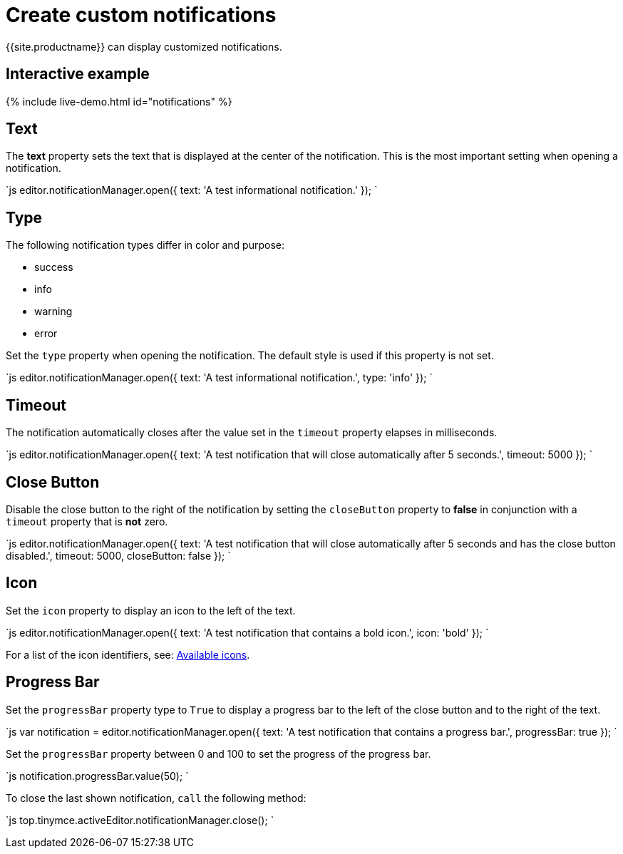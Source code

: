 = Create custom notifications
:description: Learn how to make custom dialogs with NotificationManager.
:description_short: Learn how to make custom notifications.
:keywords: custom notification notifications cdn notificationmanager
:title_nav: Create custom notifications

{{site.productname}} can display customized notifications.

== Interactive example

{% include live-demo.html id="notifications" %}

== Text

The *text* property sets the text that is displayed at the center of the notification. This is the most important setting when opening a notification.

`js
editor.notificationManager.open({
  text: 'A test informational notification.'
});
`

== Type

The following notification types differ in color and purpose:

* success
* info
* warning
* error

Set the `type` property when opening the notification. The default style is used if this property is not set.

`js
editor.notificationManager.open({
  text: 'A test informational notification.',
  type: 'info'
});
`

== Timeout

The notification automatically closes after the value set in the `timeout` property elapses in milliseconds.

`js
editor.notificationManager.open({
  text: 'A test notification that will close automatically after 5 seconds.',
  timeout: 5000
});
`

== Close Button

Disable the close button to the right of the notification by setting the `closeButton` property to *false* in conjunction with a `timeout` property that is *not* zero.

`js
editor.notificationManager.open({
  text: 'A test notification that will close automatically after 5 seconds and has the close button disabled.',
  timeout: 5000,
  closeButton: false
});
`

== Icon

Set the `icon` property to display an icon to the left of the text.

`js
editor.notificationManager.open({
  text: 'A test notification that contains a bold icon.',
  icon: 'bold'
});
`

For a list of the icon identifiers, see: link:{{site.baseurl}}/advanced/editor-icon-identifiers/[Available icons].

== Progress Bar

Set the `progressBar` property type to `True` to display a progress bar to the left of the close button and to the right of the text.

`js
var notification = editor.notificationManager.open({
  text: 'A test notification that contains a progress bar.',
  progressBar: true
});
`

Set the `progressBar` property between 0 and 100 to set the progress of the progress bar.

`js
notification.progressBar.value(50);
`

To close the last shown notification, `call` the following method:

`js
// Close the last shown notification.
top.tinymce.activeEditor.notificationManager.close();
`
